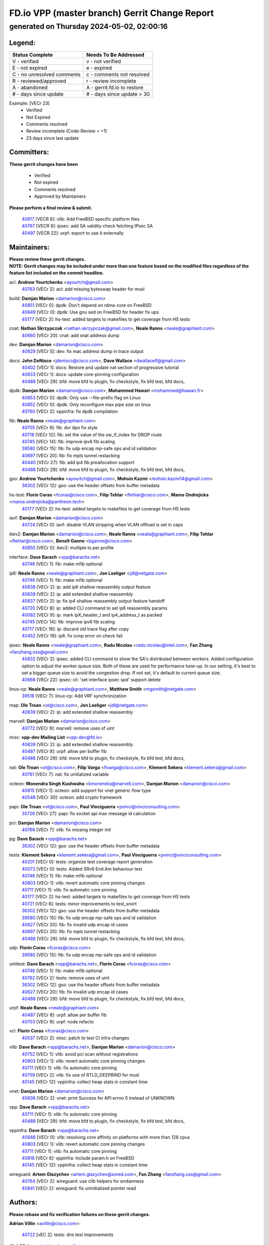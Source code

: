 
==============================================
FD.io VPP (master branch) Gerrit Change Report
==============================================
--------------------------------------------
generated on Thursday 2024-05-02, 02:00:16
--------------------------------------------


Legend:
-------
========================== ===========================
Status Complete            Needs To Be Addressed
========================== ===========================
V - verified               v - not verified
E - not expired            e - expired
C - no unresolved comments c - comments not resolved
R - reviewed/approved      r - review incomplete
A - abandoned              A - gerrit.fd.io to restore
# - days since update      # - days since update > 30
========================== ===========================

Example: [VECr 23]
    - Verified
    - Not Expired
    - Comments resolved
    - Review incomplete (Code-Review < +1)
    - 23 days since last update


Committers:
-----------
| **These gerrit changes have been**

    - Verified
    - Not expired
    - Comments resolved
    - Approved by Maintainers

| **Please perform a final review & submit.**

  | `40817 <https:////gerrit.fd.io/r/c/vpp/+/40817>`_ [VECR 6]: vlib: Add FreeBSD specific platform files
  | `40767 <https:////gerrit.fd.io/r/c/vpp/+/40767>`_ [VECR 8]: ipsec: add SA validity check fetching IPsec SA
  | `40497 <https:////gerrit.fd.io/r/c/vpp/+/40497>`_ [VECR 22]: urpf: export to use it externally

Maintainers:
------------
| **Please review these gerrit changes.**

| **NOTE: Gerrit changes may be included under more than one feature based on the modified files regardless of the feature list included on the commit headline.**

acl: **Andrew Yourtchenko** <ayourtch@gmail.com>
  | `40763 <https:////gerrit.fd.io/r/c/vpp/+/40763>`_ [VECr 2]: acl: add missing byteswap header for musl

build: **Damjan Marion** <damarion@cisco.com>
  | `40851 <https:////gerrit.fd.io/r/c/vpp/+/40851>`_ [VECr 0]: dpdk: Don't depend on rdma-core on FreeBSD
  | `40849 <https:////gerrit.fd.io/r/c/vpp/+/40849>`_ [VECr 0]: dpdk: Use gnu sed on FreeBSD for header fix ups
  | `40177 <https:////gerrit.fd.io/r/c/vpp/+/40177>`_ [VECr 2]: hs-test: added targets to makefiles to get coverage from HS tests

cnat: **Nathan Skrzypczak** <nathan.skrzypczak@gmail.com>, **Neale Ranns** <neale@graphiant.com>
  | `40660 <https:////gerrit.fd.io/r/c/vpp/+/40660>`_ [VECr 20]: cnat: add snat address dump

dev: **Damjan Marion** <damarion@cisco.com>
  | `40829 <https:////gerrit.fd.io/r/c/vpp/+/40829>`_ [VECr 5]: dev: fix mac address dump in trace output

docs: **John DeNisco** <jdenisco@cisco.com>, **Dave Wallace** <dwallacelf@gmail.com>
  | `40402 <https:////gerrit.fd.io/r/c/vpp/+/40402>`_ [VECr 1]: docs: Restore and update nat section of progressive tutorial
  | `40633 <https:////gerrit.fd.io/r/c/vpp/+/40633>`_ [VECr 1]: docs: update core-pinning configuration
  | `40488 <https:////gerrit.fd.io/r/c/vpp/+/40488>`_ [VECr 29]: bfd: move bfd to plugin, fix checkstyle, fix bfd test, bfd docs,

dpdk: **Damjan Marion** <damarion@cisco.com>, **Mohammed Hawari** <mohammed@hawari.fr>
  | `40853 <https:////gerrit.fd.io/r/c/vpp/+/40853>`_ [VECr 0]: dpdk: Only use --file-prefix flag on Linux
  | `40852 <https:////gerrit.fd.io/r/c/vpp/+/40852>`_ [VECr 0]: dpdk: Only reconfigure max pipe size on linux
  | `40760 <https:////gerrit.fd.io/r/c/vpp/+/40760>`_ [VECr 2]: vppinfra: fix dpdk compilation

fib: **Neale Ranns** <neale@graphiant.com>
  | `40705 <https:////gerrit.fd.io/r/c/vpp/+/40705>`_ [VECr 9]: fib: dvr dpo fix style
  | `40718 <https:////gerrit.fd.io/r/c/vpp/+/40718>`_ [VECr 12]: fib: set the value of the sw_if_index for DROP route
  | `40745 <https:////gerrit.fd.io/r/c/vpp/+/40745>`_ [VECr 14]: fib: improve ipv6 fib scaling
  | `39580 <https:////gerrit.fd.io/r/c/vpp/+/39580>`_ [VECr 15]: fib: fix udp encap mp-safe ops and id validation
  | `40697 <https:////gerrit.fd.io/r/c/vpp/+/40697>`_ [VECr 20]: fib: fix mpls tunnel restacking
  | `40440 <https:////gerrit.fd.io/r/c/vpp/+/40440>`_ [VECr 27]: fib: add ip4 fib preallocation support
  | `40488 <https:////gerrit.fd.io/r/c/vpp/+/40488>`_ [VECr 29]: bfd: move bfd to plugin, fix checkstyle, fix bfd test, bfd docs,

gso: **Andrew Yourtchenko** <ayourtch@gmail.com>, **Mohsin Kazmi** <mohsin.kazmi14@gmail.com>
  | `36302 <https:////gerrit.fd.io/r/c/vpp/+/36302>`_ [VECr 12]: gso: use the header offsets from buffer metadata

hs-test: **Florin Coras** <fcoras@cisco.com>, **Filip Tehlar** <ftehlar@cisco.com>, **Maros Ondrejicka** <maros.ondrejicka@pantheon.tech>
  | `40177 <https:////gerrit.fd.io/r/c/vpp/+/40177>`_ [VECr 2]: hs-test: added targets to makefiles to get coverage from HS tests

iavf: **Damjan Marion** <damarion@cisco.com>
  | `40724 <https:////gerrit.fd.io/r/c/vpp/+/40724>`_ [VECr 0]: iavf: disable VLAN stripping when VLAN offload is set in caps

ikev2: **Damjan Marion** <damarion@cisco.com>, **Neale Ranns** <neale@graphiant.com>, **Filip Tehlar** <ftehlar@cisco.com>, **Benoît Ganne** <bganne@cisco.com>
  | `40850 <https:////gerrit.fd.io/r/c/vpp/+/40850>`_ [VECr 0]: ikev2: multiple ts per profile

interface: **Dave Barach** <vpp@barachs.net>
  | `40746 <https:////gerrit.fd.io/r/c/vpp/+/40746>`_ [VECr 1]: fib: make mfib optional

ip6: **Neale Ranns** <neale@graphiant.com>, **Jon Loeliger** <jdl@netgate.com>
  | `40746 <https:////gerrit.fd.io/r/c/vpp/+/40746>`_ [VECr 1]: fib: make mfib optional
  | `40838 <https:////gerrit.fd.io/r/c/vpp/+/40838>`_ [VECr 2]: ip: add ip6 shallow reassembly output feature
  | `40839 <https:////gerrit.fd.io/r/c/vpp/+/40839>`_ [VECr 2]: ip: add extended shallow reassembly
  | `40837 <https:////gerrit.fd.io/r/c/vpp/+/40837>`_ [VECr 2]: ip: fix ip4 shallow reassembly output feature handoff
  | `40720 <https:////gerrit.fd.io/r/c/vpp/+/40720>`_ [VECr 8]: ip: added CLI command to set ip6 reassembly params
  | `40082 <https:////gerrit.fd.io/r/c/vpp/+/40082>`_ [VECr 9]: ip: mark ipX_header_t and ip4_address_t as packed
  | `40745 <https:////gerrit.fd.io/r/c/vpp/+/40745>`_ [VECr 14]: fib: improve ipv6 fib scaling
  | `40717 <https:////gerrit.fd.io/r/c/vpp/+/40717>`_ [VECr 16]: ip: discard old trace flag after copy
  | `40452 <https:////gerrit.fd.io/r/c/vpp/+/40452>`_ [VECr 19]: ip6: fix icmp error on check fail

ipsec: **Neale Ranns** <neale@graphiant.com>, **Radu Nicolau** <radu.nicolau@intel.com>, **Fan Zhang** <fanzhang.oss@gmail.com>
  | `40832 <https:////gerrit.fd.io/r/c/vpp/+/40832>`_ [VECr 2]: ipsec: added CLI command to show the SA's distributed between workers. Added configuration option to adjust the worker queue size. Both of these are used for performance tune-up. In our setting, it's best to set a bigger queue size to avoid the congestion drop. If not set, it's default to current queue size.
  | `40666 <https:////gerrit.fd.io/r/c/vpp/+/40666>`_ [VECr 22]: ipsec: cli: 'set interface ipsec spd' support delete

linux-cp: **Neale Ranns** <neale@graphiant.com>, **Matthew Smith** <mgsmith@netgate.com>
  | `39518 <https:////gerrit.fd.io/r/c/vpp/+/39518>`_ [VECr 7]: linux-cp: Add VRF synchronization

map: **Ole Troan** <ot@cisco.com>, **Jon Loeliger** <jdl@netgate.com>
  | `40839 <https:////gerrit.fd.io/r/c/vpp/+/40839>`_ [VECr 2]: ip: add extended shallow reassembly

marvell: **Damjan Marion** <damarion@cisco.com>
  | `40772 <https:////gerrit.fd.io/r/c/vpp/+/40772>`_ [VECr 9]: marvell: remove uses of uint

misc: **vpp-dev Mailing List** <vpp-dev@fd.io>
  | `40839 <https:////gerrit.fd.io/r/c/vpp/+/40839>`_ [VECr 2]: ip: add extended shallow reassembly
  | `40487 <https:////gerrit.fd.io/r/c/vpp/+/40487>`_ [VECr 8]: urpf: allow per buffer fib
  | `40488 <https:////gerrit.fd.io/r/c/vpp/+/40488>`_ [VECr 29]: bfd: move bfd to plugin, fix checkstyle, fix bfd test, bfd docs,

nat: **Ole Troan** <ot@cisco.com>, **Filip Varga** <fivarga@cisco.com>, **Klement Sekera** <klement.sekera@gmail.com>
  | `40761 <https:////gerrit.fd.io/r/c/vpp/+/40761>`_ [VECr 7]: nat: fix unitialized variable

octeon: **Monendra Singh Kushwaha** <kmonendra@marvell.com>, **Damjan Marion** <damarion@cisco.com>
  | `40615 <https:////gerrit.fd.io/r/c/vpp/+/40615>`_ [VECr 1]: octeon: add support for vnet generic flow type
  | `40548 <https:////gerrit.fd.io/r/c/vpp/+/40548>`_ [VECr 30]: octeon: add crypto framework

papi: **Ole Troan** <ot@cisco.com>, **Paul Vinciguerra** <pvinci@vinciconsulting.com>
  | `35726 <https:////gerrit.fd.io/r/c/vpp/+/35726>`_ [VECr 27]: papi: fix socket api max message id calculation

pci: **Damjan Marion** <damarion@cisco.com>
  | `40766 <https:////gerrit.fd.io/r/c/vpp/+/40766>`_ [VECr 7]: vlib: fix missing integer init

pg: **Dave Barach** <vpp@barachs.net>
  | `36302 <https:////gerrit.fd.io/r/c/vpp/+/36302>`_ [VECr 12]: gso: use the header offsets from buffer metadata

tests: **Klement Sekera** <klement.sekera@gmail.com>, **Paul Vinciguerra** <pvinci@vinciconsulting.com>
  | `40201 <https:////gerrit.fd.io/r/c/vpp/+/40201>`_ [VECr 0]: tests: organize test coverage report generation
  | `40073 <https:////gerrit.fd.io/r/c/vpp/+/40073>`_ [VECr 0]: tests: Added SRv6 End.Am behaviour test
  | `40746 <https:////gerrit.fd.io/r/c/vpp/+/40746>`_ [VECr 1]: fib: make mfib optional
  | `40803 <https:////gerrit.fd.io/r/c/vpp/+/40803>`_ [VECr 1]: vlib: revert automatic core pinning changes
  | `40711 <https:////gerrit.fd.io/r/c/vpp/+/40711>`_ [VECr 1]: vlib: fix automatic core pinning
  | `40177 <https:////gerrit.fd.io/r/c/vpp/+/40177>`_ [VECr 2]: hs-test: added targets to makefiles to get coverage from HS tests
  | `40721 <https:////gerrit.fd.io/r/c/vpp/+/40721>`_ [VECr 6]: tests: minor improvements to test_snort
  | `36302 <https:////gerrit.fd.io/r/c/vpp/+/36302>`_ [VECr 12]: gso: use the header offsets from buffer metadata
  | `39580 <https:////gerrit.fd.io/r/c/vpp/+/39580>`_ [VECr 15]: fib: fix udp encap mp-safe ops and id validation
  | `40627 <https:////gerrit.fd.io/r/c/vpp/+/40627>`_ [VECr 20]: fib: fix invalid udp encap id cases
  | `40697 <https:////gerrit.fd.io/r/c/vpp/+/40697>`_ [VECr 20]: fib: fix mpls tunnel restacking
  | `40488 <https:////gerrit.fd.io/r/c/vpp/+/40488>`_ [VECr 29]: bfd: move bfd to plugin, fix checkstyle, fix bfd test, bfd docs,

udp: **Florin Coras** <fcoras@cisco.com>
  | `39580 <https:////gerrit.fd.io/r/c/vpp/+/39580>`_ [VECr 15]: fib: fix udp encap mp-safe ops and id validation

unittest: **Dave Barach** <vpp@barachs.net>, **Florin Coras** <fcoras@cisco.com>
  | `40746 <https:////gerrit.fd.io/r/c/vpp/+/40746>`_ [VECr 1]: fib: make mfib optional
  | `40762 <https:////gerrit.fd.io/r/c/vpp/+/40762>`_ [VECr 2]: tests: remove uses of uint
  | `36302 <https:////gerrit.fd.io/r/c/vpp/+/36302>`_ [VECr 12]: gso: use the header offsets from buffer metadata
  | `40627 <https:////gerrit.fd.io/r/c/vpp/+/40627>`_ [VECr 20]: fib: fix invalid udp encap id cases
  | `40488 <https:////gerrit.fd.io/r/c/vpp/+/40488>`_ [VECr 29]: bfd: move bfd to plugin, fix checkstyle, fix bfd test, bfd docs,

urpf: **Neale Ranns** <neale@graphiant.com>
  | `40487 <https:////gerrit.fd.io/r/c/vpp/+/40487>`_ [VECr 8]: urpf: allow per buffer fib
  | `40703 <https:////gerrit.fd.io/r/c/vpp/+/40703>`_ [VECr 9]: urpf: node refacto

vcl: **Florin Coras** <fcoras@cisco.com>
  | `40537 <https:////gerrit.fd.io/r/c/vpp/+/40537>`_ [VECr 2]: misc: patch to test CI infra changes

vlib: **Dave Barach** <vpp@barachs.net>, **Damjan Marion** <damarion@cisco.com>
  | `40752 <https:////gerrit.fd.io/r/c/vpp/+/40752>`_ [VECr 1]: vlib: avoid pci scan without registrations
  | `40803 <https:////gerrit.fd.io/r/c/vpp/+/40803>`_ [VECr 1]: vlib: revert automatic core pinning changes
  | `40711 <https:////gerrit.fd.io/r/c/vpp/+/40711>`_ [VECr 1]: vlib: fix automatic core pinning
  | `40759 <https:////gerrit.fd.io/r/c/vpp/+/40759>`_ [VECr 2]: vlib: fix use of RTLD_DEEPBIND for musl
  | `40145 <https:////gerrit.fd.io/r/c/vpp/+/40145>`_ [VECr 12]: vppinfra: collect heap stats in constant time

vnet: **Damjan Marion** <damarion@cisco.com>
  | `40836 <https:////gerrit.fd.io/r/c/vpp/+/40836>`_ [VECr 2]: vnet: print Success for API errno 0 instead of UNKNOWN

vpp: **Dave Barach** <vpp@barachs.net>
  | `40711 <https:////gerrit.fd.io/r/c/vpp/+/40711>`_ [VECr 1]: vlib: fix automatic core pinning
  | `40488 <https:////gerrit.fd.io/r/c/vpp/+/40488>`_ [VECr 29]: bfd: move bfd to plugin, fix checkstyle, fix bfd test, bfd docs,

vppinfra: **Dave Barach** <vpp@barachs.net>
  | `40848 <https:////gerrit.fd.io/r/c/vpp/+/40848>`_ [VECr 0]: vlib: resolving core affinity on platforms with more than 128 cpus
  | `40803 <https:////gerrit.fd.io/r/c/vpp/+/40803>`_ [VECr 1]: vlib: revert automatic core pinning changes
  | `40711 <https:////gerrit.fd.io/r/c/vpp/+/40711>`_ [VECr 1]: vlib: fix automatic core pinning
  | `40818 <https:////gerrit.fd.io/r/c/vpp/+/40818>`_ [VECr 6]: vppinfra: Include param.h on FreeBSD
  | `40145 <https:////gerrit.fd.io/r/c/vpp/+/40145>`_ [VECr 12]: vppinfra: collect heap stats in constant time

wireguard: **Artem Glazychev** <artem.glazychev@xored.com>, **Fan Zhang** <fanzhang.oss@gmail.com>
  | `40764 <https:////gerrit.fd.io/r/c/vpp/+/40764>`_ [VECr 2]: wireguard: use clib helpers for endianness
  | `40841 <https:////gerrit.fd.io/r/c/vpp/+/40841>`_ [VECr 2]: wireguard: fix uninitialized pointer read

Authors:
--------
**Please rebase and fix verification failures on these gerrit changes.**

**Adrian Villin** <avillin@cisco.com>:

  | `40722 <https:////gerrit.fd.io/r/c/vpp/+/40722>`_ [vEC 2]: tests: dns test improvements

**Alok Mishra** <almishra@marvell.com>:

  | `40669 <https:////gerrit.fd.io/r/c/vpp/+/40669>`_ [vEC 2]: octeon: add support for mac address update

**Aman Singh** <aman.deep.singh@intel.com>:

  | `40371 <https:////gerrit.fd.io/r/c/vpp/+/40371>`_ [Vec 69]: ipsec: notify key changes to crypto engine during sa update

**Arthur de Kerhor** <arthurdekerhor@gmail.com>:

  | `39532 <https:////gerrit.fd.io/r/c/vpp/+/39532>`_ [vec 133]: ena: add tx checksum offloads and tso support

**Benoît Ganne** <bganne@cisco.com>:

  | `39525 <https:////gerrit.fd.io/r/c/vpp/+/39525>`_ [VeC 77]: fib: log an error when destroying non-empty tables

**Daniel Beres** <dberes@cisco.com>:

  | `37071 <https:////gerrit.fd.io/r/c/vpp/+/37071>`_ [Vec 133]: ebuild: adding libmemif to debian packages

**Dau Do** <daudo@yahoo.com>:

  | `40831 <https:////gerrit.fd.io/r/c/vpp/+/40831>`_ [vEC 4]: ipsec: added CLI command to show the SA's distributed between workers. Added configuration option to adjust the worker queue size. Both of these are used for performance tune-up. In our setting, it's best to set a bigger queue size to avoid the congestion drop. If not set, it's default to current queue size.

**Dmitry Valter** <dvalter@protonmail.com>:

  | `40503 <https:////gerrit.fd.io/r/c/vpp/+/40503>`_ [VeC 37]: tests: skip more excpuded plugin tests
  | `40478 <https:////gerrit.fd.io/r/c/vpp/+/40478>`_ [VeC 37]: vlib: add config for elog tracing
  | `40150 <https:////gerrit.fd.io/r/c/vpp/+/40150>`_ [VeC 117]: vppinfra: fix test_vec invalid checks
  | `40123 <https:////gerrit.fd.io/r/c/vpp/+/40123>`_ [VeC 133]: fib: fix ip drop path crashes
  | `40122 <https:////gerrit.fd.io/r/c/vpp/+/40122>`_ [VeC 134]: vppapigen: fix enum format function
  | `40081 <https:////gerrit.fd.io/r/c/vpp/+/40081>`_ [VeC 146]: nat: fix det44 flaky test

**Elod Illes** <elod.illes@est.tech>:

  | `40571 <https:////gerrit.fd.io/r/c/vpp/+/40571>`_ [VEc 1]: docs: Use newer Ubuntu LTS in tutorial

**Emmanuel Scaria** <emmanuelscaria11@gmail.com>:

  | `40293 <https:////gerrit.fd.io/r/c/vpp/+/40293>`_ [Vec 84]: tcp: Start persist timer if snd_wnd is zero and no probing
  | `40129 <https:////gerrit.fd.io/r/c/vpp/+/40129>`_ [vec 131]: tcp: drop resets on tcp closed state Type: improvement Change-Id: If0318aa13a98ac4bdceca1b7f3b5d646b4b8d550 Signed-off-by: emmanuel <emmanuelscaria11@gmail.com>

**Fan Zhang** <fanzhang.oss@gmail.com>:

  | `40854 <https:////gerrit.fd.io/r/c/vpp/+/40854>`_ [vEC 0]: wireguard: fix dereference null return value

**Florin Coras** <florin.coras@gmail.com>:

  | `40287 <https:////gerrit.fd.io/r/c/vpp/+/40287>`_ [VeC 66]: session: make local port allocator fib aware

**Frédéric Perrin** <fred@fperrin.net>:

  | `39251 <https:////gerrit.fd.io/r/c/vpp/+/39251>`_ [VeC 172]: ethernet: check dmacs_bad in the fastpath case
  | `39321 <https:////gerrit.fd.io/r/c/vpp/+/39321>`_ [VeC 172]: tests: fix issues found when enabling DMAC check

**Gabriel Oginski** <gabrielx.oginski@intel.com>:

  | `39549 <https:////gerrit.fd.io/r/c/vpp/+/39549>`_ [VeC 135]: interface dpdk avf: introducing setting RSS hash key feature
  | `39590 <https:////gerrit.fd.io/r/c/vpp/+/39590>`_ [VeC 153]: interface: move set rss queues function

**Hadi Dernaika** <hadidernaika31@gmail.com>:

  | `39995 <https:////gerrit.fd.io/r/c/vpp/+/39995>`_ [Vec 49]: virtio: fix crash on show tun cli

**Hadi Rayan Al-Sandid** <halsandi@cisco.com>:

  | `40088 <https:////gerrit.fd.io/r/c/vpp/+/40088>`_ [VEc 16]: misc: move snap, llc, osi to plugin

**Ivan Shvedunov** <ivan4th@gmail.com>:

  | `39615 <https:////gerrit.fd.io/r/c/vpp/+/39615>`_ [Vec 41]: ip: fix crash in ip4_neighbor_advertise

**Klement Sekera** <klement.sekera@gmail.com>:

  | `40622 <https:////gerrit.fd.io/r/c/vpp/+/40622>`_ [VeC 33]: papi: more detailed packing error message
  | `40547 <https:////gerrit.fd.io/r/c/vpp/+/40547>`_ [VeC 43]: vapi: don't store dict in length field

**Konstantin Kogdenko** <k.kogdenko@gmail.com>:

  | `40280 <https:////gerrit.fd.io/r/c/vpp/+/40280>`_ [veC 60]: nat: add in2out-ip-fib-index config option

**Lajos Katona** <katonalala@gmail.com>:

  | `40471 <https:////gerrit.fd.io/r/c/vpp/+/40471>`_ [Vec 42]: docs: Add doc for API Trace Tools
  | `40460 <https:////gerrit.fd.io/r/c/vpp/+/40460>`_ [Vec 49]: api: fix path for api definition files in vpe.api

**Manual Praying** <bobobo1618@gmail.com>:

  | `40573 <https:////gerrit.fd.io/r/c/vpp/+/40573>`_ [vEC 7]: nat: Implement SNAT on hairpin NAT for TCP, UDP and ICMP.
  | `40750 <https:////gerrit.fd.io/r/c/vpp/+/40750>`_ [VEc 9]: dhcp: Update RA for prefixes inside DHCP-PD prefixes.

**Maxime Peim** <mpeim@cisco.com>:

  | `40368 <https:////gerrit.fd.io/r/c/vpp/+/40368>`_ [VeC 61]: fib: fix covered_inherit_add
  | `39942 <https:////gerrit.fd.io/r/c/vpp/+/39942>`_ [VeC 162]: misc: tracedump specify cache size

**Mohsin Kazmi** <sykazmi@cisco.com>:

  | `40719 <https:////gerrit.fd.io/r/c/vpp/+/40719>`_ [VEc 9]: ip: add support for drop route through vpp CLI
  | `39146 <https:////gerrit.fd.io/r/c/vpp/+/39146>`_ [Vec 156]: geneve: add support for layer 3

**Monendra Singh Kushwaha** <kmonendra@marvell.com>:

  | `40508 <https:////gerrit.fd.io/r/c/vpp/+/40508>`_ [VEc 27]: octeon: add support for Marvell Octeon9 SoC

**Nathan Skrzypczak** <nathan.skrzypczak@gmail.com>:

  | `32819 <https:////gerrit.fd.io/r/c/vpp/+/32819>`_ [VeC 44]: vlib: allow overlapping cli subcommands

**Neale Ranns** <neale@graphiant.com>:

  | `40288 <https:////gerrit.fd.io/r/c/vpp/+/40288>`_ [vEC 29]: fib: Fix the make-before break load-balance construction
  | `40360 <https:////gerrit.fd.io/r/c/vpp/+/40360>`_ [veC 70]: vlib: Drain the frame queues before pausing at barrier.     - thread hand-off puts buffer in a frame queue between workers x and y. if worker y is waiting for the barrier lock, then these buffers are not processed until the lock is released. At that point state referred to by the buffers (e.g. an IPSec SA or an RX interface) could have been removed. so drain the frame queues for all workers before claiming to have reached the barrier.     - getting to the barrier is changed to a staged approach, with actions taken at each stage.
  | `40361 <https:////gerrit.fd.io/r/c/vpp/+/40361>`_ [veC 73]: vlib: remove the now unrequired frame queue check count.    - there is now an accurate measure of whether frame queues are populated.
  | `38092 <https:////gerrit.fd.io/r/c/vpp/+/38092>`_ [Vec 176]: ip: IP address family common input node

**Nick Zavaritsky** <nick.zavaritsky@emnify.com>:

  | `39477 <https:////gerrit.fd.io/r/c/vpp/+/39477>`_ [VeC 134]: geneve: support custom options in decap

**Nikita Skrynnik** <nikita.skrynnik@xored.com>:

  | `40325 <https:////gerrit.fd.io/r/c/vpp/+/40325>`_ [Vec 41]: ping: Allow to specify a source interface in ping binary API
  | `40246 <https:////gerrit.fd.io/r/c/vpp/+/40246>`_ [VeC 49]: ping: Check only PING_RESPONSE_IP4 and PING_RESPONSE_IP6 events

**Ole Troan** <otroan@employees.org>:

  | `40825 <https:////gerrit.fd.io/r/c/vpp/+/40825>`_ [VEc 1]: api: add to_net parameter to endian messages

**Pierre Pfister** <ppfister@cisco.com>:

  | `40758 <https:////gerrit.fd.io/r/c/vpp/+/40758>`_ [vEc 2]: build: add config option for LD_PRELOAD

**Stanislav Zaikin** <zstaseg@gmail.com>:

  | `39305 <https:////gerrit.fd.io/r/c/vpp/+/39305>`_ [VeC 32]: interface: check sw_if_index more thoroughly
  | `40400 <https:////gerrit.fd.io/r/c/vpp/+/40400>`_ [VeC 47]: ikev2: handoff packets to main thread
  | `40379 <https:////gerrit.fd.io/r/c/vpp/+/40379>`_ [VeC 68]: linux-cp: populate mapping vif-sw_if_index only for default-ns
  | `40292 <https:////gerrit.fd.io/r/c/vpp/+/40292>`_ [VeC 86]: tap: add virtio polling option

**Todd Hsiao** <tohsiao@cisco.com>:

  | `40462 <https:////gerrit.fd.io/r/c/vpp/+/40462>`_ [veC 56]: ip: Full reassembly and fragmentation enhancement

**Tom Jones** <thj@freebsd.org>:

  | `40468 <https:////gerrit.fd.io/r/c/vpp/+/40468>`_ [VEc 2]: vppinfra: Add platform cpu and domain get for FreeBSD

**Vladimir Ratnikov** <vratnikov@netgate.com>:

  | `40626 <https:////gerrit.fd.io/r/c/vpp/+/40626>`_ [VEc 7]: ip6-nd: simplify API to directly set options

**Vladislav Grishenko** <themiron@mail.ru>:

  | `40630 <https:////gerrit.fd.io/r/c/vpp/+/40630>`_ [VEc 16]: vlib: mark cli quit command as mp_safe
  | `40415 <https:////gerrit.fd.io/r/c/vpp/+/40415>`_ [VEc 22]: ip: mark IP_ADDRESS_DUMP as mp-safe
  | `40436 <https:////gerrit.fd.io/r/c/vpp/+/40436>`_ [VEc 22]: ip: mark IP_TABLE_DUMP and IP_ROUTE_DUMP as mp-safe
  | `39579 <https:////gerrit.fd.io/r/c/vpp/+/39579>`_ [VeC 31]: fib: ensure mpls dpo index is valid for its next node
  | `40629 <https:////gerrit.fd.io/r/c/vpp/+/40629>`_ [VeC 31]: stats: add interface link speed to statseg
  | `40628 <https:////gerrit.fd.io/r/c/vpp/+/40628>`_ [VeC 31]: stats: add sw interface tags to statseg
  | `38524 <https:////gerrit.fd.io/r/c/vpp/+/38524>`_ [VeC 31]: fib: fix interface resolve from unlinked fib entries
  | `38245 <https:////gerrit.fd.io/r/c/vpp/+/38245>`_ [VeC 31]: mpls: fix crashes on mpls tunnel create/delete
  | `40438 <https:////gerrit.fd.io/r/c/vpp/+/40438>`_ [VeC 31]: vppinfra: fix mhash oob after unset and add tests
  | `39555 <https:////gerrit.fd.io/r/c/vpp/+/39555>`_ [VeC 60]: nat: fix nat44-ed address removal from fib
  | `40413 <https:////gerrit.fd.io/r/c/vpp/+/40413>`_ [VeC 60]: nat: stick nat44-ed to use configured outside-fib

**Vratko Polak** <vrpolak@cisco.com>:

  | `40013 <https:////gerrit.fd.io/r/c/vpp/+/40013>`_ [veC 154]: nat: speed-up nat44-ed outside address distribution
  | `39315 <https:////gerrit.fd.io/r/c/vpp/+/39315>`_ [VeC 161]: vppapigen: recognize also _event as to_network

**Xiaoming Jiang** <jiangxiaoming@outlook.com>:

  | `40377 <https:////gerrit.fd.io/r/c/vpp/+/40377>`_ [VeC 68]: vppinfra: fix cpu freq init error if cpu support aperfmperf

**kai zhang** <zhangkaiheb@126.com>:

  | `40241 <https:////gerrit.fd.io/r/c/vpp/+/40241>`_ [veC 40]: dpdk: problem in parsing max-simd-bitwidth setting

**shaohui jin** <jinshaohui789@163.com>:

  | `39776 <https:////gerrit.fd.io/r/c/vpp/+/39776>`_ [VeC 49]: vppinfra: fix memory overrun in mhash_set_mem

**steven luong** <sluong@cisco.com>:

  | `40756 <https:////gerrit.fd.io/r/c/vpp/+/40756>`_ [vEC 1]: ethernet: check destination mac for L3 in ethernet-input node
  | `40576 <https:////gerrit.fd.io/r/c/vpp/+/40576>`_ [VeC 42]: virtio: Add RX queue full statisitics
  | `40109 <https:////gerrit.fd.io/r/c/vpp/+/40109>`_ [VeC 83]: virtio: RSS support

**vinay tripathi** <vinayx.tripathi@intel.com>:

  | `39979 <https:////gerrit.fd.io/r/c/vpp/+/39979>`_ [VEc 13]: ipsec: move ah packet processing in the inline function ipsec_ah_packet_process

Legend:
-------
========================== ===========================
Status Complete            Needs To Be Addressed
========================== ===========================
V - verified               v - not verified
E - not expired            e - expired
C - no unresolved comments c - comments not resolved
R - reviewed/approved      r - review incomplete
A - abandoned              A - gerrit.fd.io to restore
# - days since update      # - days since update > 30
========================== ===========================

Example: [VECr 23]
    - Verified
    - Not Expired
    - Comments resolved
    - Review incomplete (Code-Review < +1)
    - 23 days since last update


Statistics:
-----------
================ ===
Patches assigned
================ ===
authors          74
maintainers      56
committers       3
abandoned        0
================ ===

